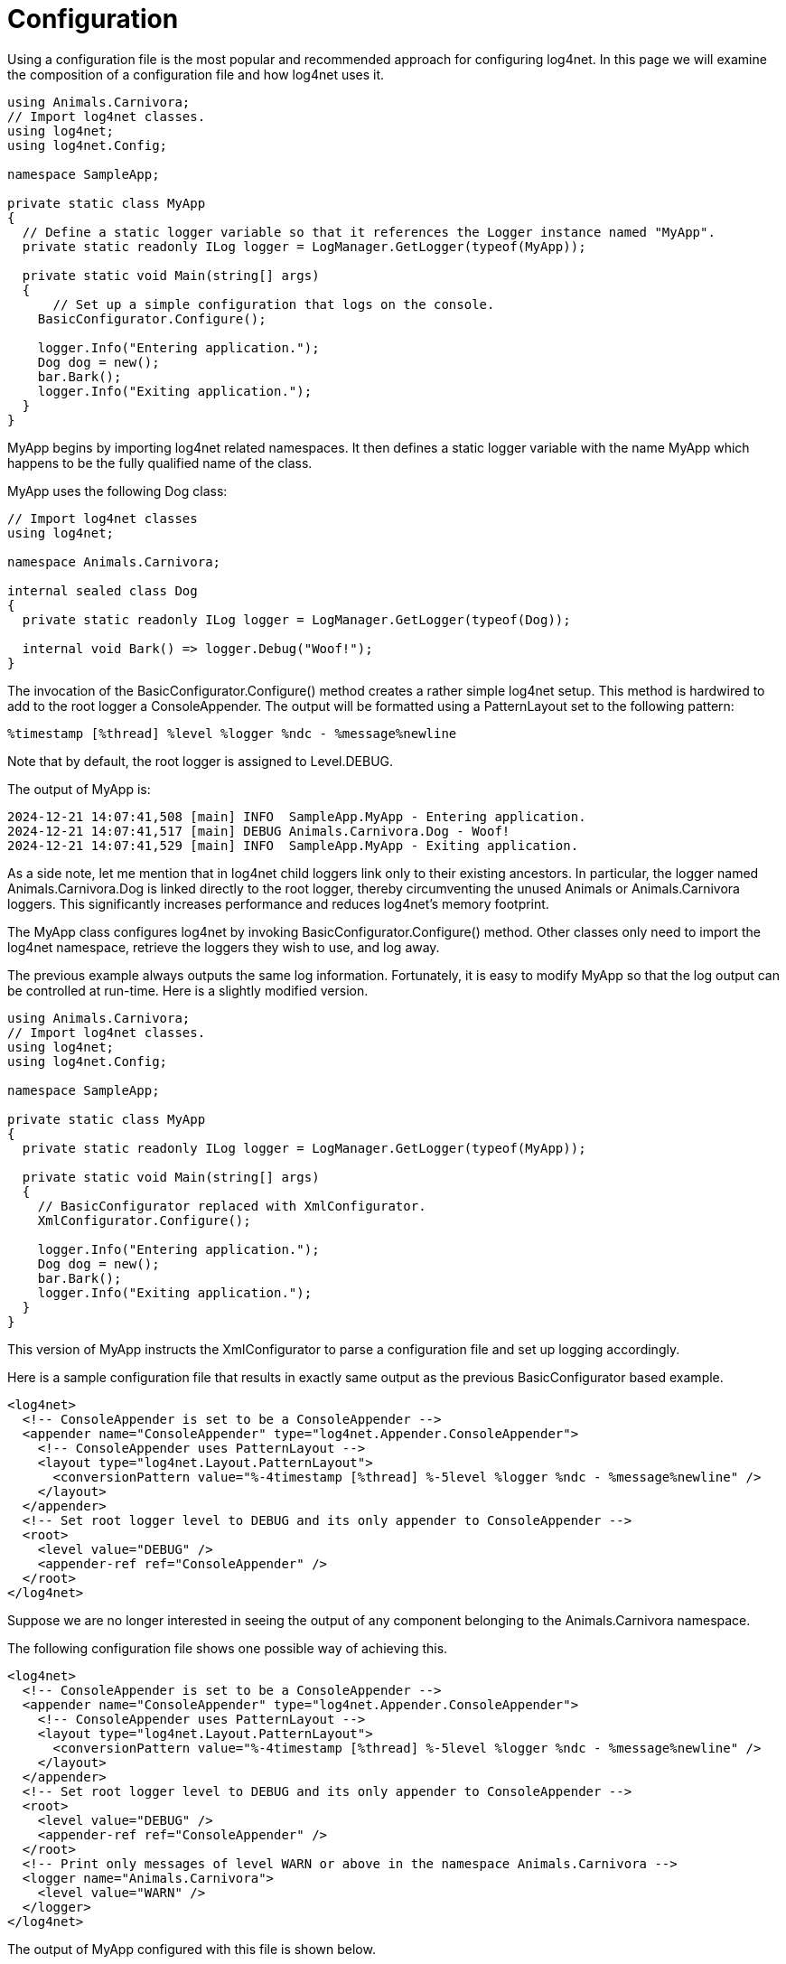 ////
    Licensed to the Apache Software Foundation (ASF) under one or more
    contributor license agreements.  See the NOTICE file distributed with
    this work for additional information regarding copyright ownership.
    The ASF licenses this file to You under the Apache License, Version 2.0
    (the "License"); you may not use this file except in compliance with
    the License.  You may obtain a copy of the License at

         http://www.apache.org/licenses/LICENSE-2.0

    Unless required by applicable law or agreed to in writing, software
    distributed under the License is distributed on an "AS IS" BASIS,
    WITHOUT WARRANTIES OR CONDITIONS OF ANY KIND, either express or implied.
    See the License for the specific language governing permissions and
    limitations under the License.
////

[#configuration]
= Configuration

Using a configuration file is the most popular and recommended approach for configuring log4net.
In this page we will examine the composition of a configuration file and how log4net uses it.

[source,csharp]
----
using Animals.Carnivora;
// Import log4net classes.
using log4net;
using log4net.Config;

namespace SampleApp;

private static class MyApp 
{
  // Define a static logger variable so that it references the Logger instance named "MyApp".
  private static readonly ILog logger = LogManager.GetLogger(typeof(MyApp));

  private static void Main(string[] args) 
  {
      // Set up a simple configuration that logs on the console.
    BasicConfigurator.Configure();

    logger.Info("Entering application.");
    Dog dog = new();
    bar.Bark();
    logger.Info("Exiting application.");
  }
}
----

MyApp begins by importing log4net related namespaces.
It then defines a static logger variable with the name MyApp which happens to be the fully qualified name of the class.

MyApp uses the following Dog class: 

[source,csharp]
----

// Import log4net classes
using log4net;

namespace Animals.Carnivora;

internal sealed class Dog 
{
  private static readonly ILog logger = LogManager.GetLogger(typeof(Dog));

  internal void Bark() => logger.Debug("Woof!");
}
----

The invocation of the BasicConfigurator.Configure() method creates a rather simple log4net setup.
This method is hardwired to add to the root logger a ConsoleAppender.
The output will be formatted using a PatternLayout set to the following pattern:

[source,log]
----
%timestamp [%thread] %level %logger %ndc - %message%newline
----

Note that by default, the root logger is assigned to Level.DEBUG.

The output of MyApp is: 

[source,log]
----
2024-12-21 14:07:41,508 [main] INFO  SampleApp.MyApp - Entering application.
2024-12-21 14:07:41,517 [main] DEBUG Animals.Carnivora.Dog - Woof!
2024-12-21 14:07:41,529 [main] INFO  SampleApp.MyApp - Exiting application.
----

As a side note, let me mention that in log4net child loggers link only to their existing ancestors.
In particular, the logger named Animals.Carnivora.Dog is linked directly to the root logger, thereby circumventing the unused Animals or Animals.Carnivora loggers.
This significantly increases performance and reduces log4net's memory footprint.

The MyApp class configures log4net by invoking BasicConfigurator.Configure() method. 
Other classes only need to import the log4net namespace, retrieve the loggers they wish to use, and log away.

The previous example always outputs the same log information.
Fortunately, it is easy to modify MyApp so that the log output can be controlled at run-time.
Here is a slightly modified version. 

[source,csharp]
----
using Animals.Carnivora;
// Import log4net classes.
using log4net;
using log4net.Config;

namespace SampleApp;

private static class MyApp 
{
  private static readonly ILog logger = LogManager.GetLogger(typeof(MyApp));

  private static void Main(string[] args) 
  {
    // BasicConfigurator replaced with XmlConfigurator.
    XmlConfigurator.Configure();

    logger.Info("Entering application.");
    Dog dog = new();
    bar.Bark();
    logger.Info("Exiting application.");
  }
}
----

This version of MyApp instructs the XmlConfigurator to parse a configuration file and set up logging accordingly.

Here is a sample configuration file that results in exactly same output as the previous BasicConfigurator based example.

[source,xml]
----
<log4net>
  <!-- ConsoleAppender is set to be a ConsoleAppender -->
  <appender name="ConsoleAppender" type="log4net.Appender.ConsoleAppender">
    <!-- ConsoleAppender uses PatternLayout -->
    <layout type="log4net.Layout.PatternLayout">
      <conversionPattern value="%-4timestamp [%thread] %-5level %logger %ndc - %message%newline" />
    </layout>
  </appender>
  <!-- Set root logger level to DEBUG and its only appender to ConsoleAppender -->
  <root>
    <level value="DEBUG" />
    <appender-ref ref="ConsoleAppender" />
  </root>
</log4net>
----

Suppose we are no longer interested in seeing the output of any component belonging to the Animals.Carnivora namespace.

The following configuration file shows one possible way of achieving this.

[source,xml]
----
<log4net>
  <!-- ConsoleAppender is set to be a ConsoleAppender -->
  <appender name="ConsoleAppender" type="log4net.Appender.ConsoleAppender">
    <!-- ConsoleAppender uses PatternLayout -->
    <layout type="log4net.Layout.PatternLayout">
      <conversionPattern value="%-4timestamp [%thread] %-5level %logger %ndc - %message%newline" />
    </layout>
  </appender>
  <!-- Set root logger level to DEBUG and its only appender to ConsoleAppender -->
  <root>
    <level value="DEBUG" />
    <appender-ref ref="ConsoleAppender" />
  </root>
  <!-- Print only messages of level WARN or above in the namespace Animals.Carnivora -->
  <logger name="Animals.Carnivora">
    <level value="WARN" />
  </logger>
</log4net>
----

The output of MyApp configured with this file is shown below.

[source,log]
----
2024-12-21 14:07:41,508 [main] INFO  SampleApp.MyApp - Entering application.
2024-12-21 14:07:41,529 [main] INFO  SampleApp.MyApp - Exiting application.
----

As the logger Animals.Carnivora.Dog does not have an assigned level, it inherits its level from Animals.Carnivora, which was set to WARN in the configuration file.
The log statement from the Dog.Bark method has the level DEBUG, lower than the logger level WARN.
Consequently, Bark() method's log request is suppressed. 

Here is another configuration file that uses multiple appenders.

[source,xml]
----
<log4net>
  <appender name="ConsoleAppender" type="log4net.Appender.ConsoleAppender">
    <layout type="log4net.Layout.PatternLayout">
      <!-- Pattern to output the caller's file name and line number -->
      <conversionPattern value="%5level [%thread] (%file:%line) - %message%newline" />
    </layout>
  </appender>
  <appender name="RollingFileAppender" type="log4net.Appender.RollingFileAppender">
    <file value="example.log" />
    <appendToFile value="true" />
    <maximumFileSize value="100KB" />
    <maxSizeRollBackups value="2" />
    <layout type="log4net.Layout.PatternLayout">
      <conversionPattern value="%level %thread %logger - %message%newline" />
    </layout>
  </appender>
  <!-- Set root logger level to DEBUG and its only appender to ConsoleAppender -->
  <root>
    <level value="DEBUG" />
    <appender-ref ref="ConsoleAppender" />
    <appender-ref ref="RollingFile" />
  </root>
</log4net>
----

Calling the enhanced MyApp with the this configuration file will output the following on the console.

[source,log]
----
INFO  [main] (MyApp.cs:17) - Entering application.
DEBUG [main] (Dog.cs:10) - Woof!
INFO  [main] (MyApp.cs:20) - Exiting application.
----

In addition, as the root logger has been allocated a second appender, output will also be directed to the example.log file.
This file will be rolled over when it reaches 100KB.
When roll-over occurs, the old version of example.log is automatically moved to example.log.1.

Note that to obtain these different logging behaviors we did not need to recompile code. 
We could just as easily have logged to an email address or redirected all Animals.Carnivora output to an remote syslog server.

For more examples of configuring appenders using the XmlConfigurator see the Example Appender Configuration #TODO document.

[#configuration-attributes]
== Configuration Attributes

The log4net configuration can be configured using assembly-level attributes rather than specified programmatically.

[#xml-configurator-attribute]
=== XmlConfiguratorAttribute

The log4net.Config.XmlConfiguratorAttribute Allows the XmlConfigurator to be configured using the following properties:
 
 ConfigFile::

If specified, this is the filename of the configuration file to use with the XmlConfigurator. This file path is relative to the application base directory (AppDomain.CurrentDomain.BaseDirectory).
This property cannot be used in conjunction with the ConfigFileExtension property.

ConfigFileExtension::

If specified, this is the extension for the configuration file. The assembly file name is used as the base name with the this extension appended. For example if the assembly is loaded from the a file TestApp.exe and the ConfigFileExtension property is set to log4net then the configuration file name is TestApp.exe.log4net. This is equivalent to setting the ConfigFile property to TestApp.exe.log4net.
The path to the configuration file is build by using the application base directory (AppDomain.CurrentDomain.BaseDirectory), the assembly file name and the configuration file extension.
This property cannot be used in conjunction with the ConfigFile property.

Watch::

If this flag is specified and set to true then the framework will watch the configuration file and will reload the config each time the file is modified.

If neither of the ConfigFile or ConfigFileExtension properties are specified, the application configuration file (e.g. TestApp.exe.config) will be used as the log4net configuration file.

Example usage:
[source,csharp]
----
// Configure log4net using the .config file
[assembly: log4net.Config.XmlConfigurator(Watch = true)]
// This will cause log4net to look for a configuration file
// called TestApp.exe.config in the application base
// directory (i.e. the directory containing TestApp.exe)
// The config file will be watched for changes.
----
[source,csharp]
----
// Configure log4net using the .log4net file
[assembly: log4net.Config.XmlConfigurator(ConfigFileExtension = "log4net",Watch = true)]
// This will cause log4net to look for a configuration file
// called TestApp.exe.log4net in the application base
// directory (i.e. the directory containing TestApp.exe)
// The config file will be watched for changes.
----

This attribute may only be used once per assembly. 

Using attributes can be a clearer method for defining where the application's configuration will be loaded from. However it is worth noting that attributes are purely passive. They are information only. Therefore if you use configuration attributes you must invoke log4net to allow it to read the attributes. A simple call to LogManager.GetLogger will cause the attributes on the calling assembly to be read and processed. *Therefore it is imperative to make a logging call as early as possible during the application start-up, and certainly before any external assemblies have been loaded and invoked.*